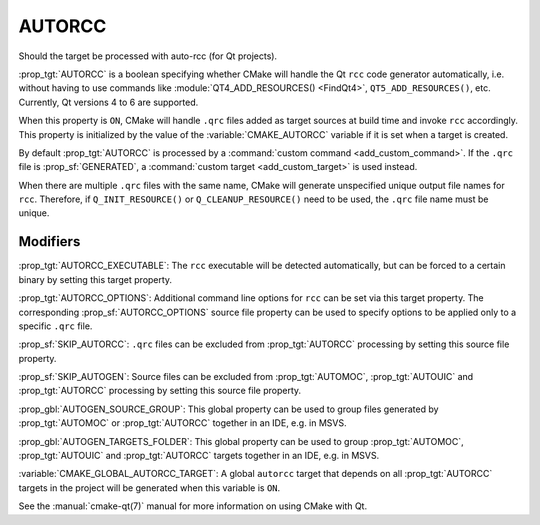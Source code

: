 AUTORCC
-------

Should the target be processed with auto-rcc (for Qt projects).

:prop_tgt:`AUTORCC` is a boolean specifying whether CMake will handle
the Qt ``rcc`` code generator automatically, i.e. without having to use
commands like :module:`QT4_ADD_RESOURCES() <FindQt4>`, ``QT5_ADD_RESOURCES()``,
etc.  Currently, Qt versions 4 to 6 are supported.

When this property is ``ON``, CMake will handle ``.qrc`` files added
as target sources at build time and invoke ``rcc`` accordingly.
This property is initialized by the value of the :variable:`CMAKE_AUTORCC`
variable if it is set when a target is created.

By default :prop_tgt:`AUTORCC` is processed by a
:command:`custom command <add_custom_command>`.
If the ``.qrc`` file is :prop_sf:`GENERATED`, a
:command:`custom target <add_custom_target>` is used instead.

When there are multiple ``.qrc`` files with the same name, CMake will
generate unspecified unique output file names for ``rcc``.  Therefore, if
``Q_INIT_RESOURCE()`` or ``Q_CLEANUP_RESOURCE()`` need to be used, the
``.qrc`` file name must be unique.


Modifiers
^^^^^^^^^

:prop_tgt:`AUTORCC_EXECUTABLE`:
The ``rcc`` executable will be detected automatically, but can be forced to
a certain binary by setting this target property.

:prop_tgt:`AUTORCC_OPTIONS`:
Additional command line options for ``rcc`` can be set via this target
property.  The corresponding :prop_sf:`AUTORCC_OPTIONS` source file property
can be used to specify options to be applied only to a specific ``.qrc`` file.

:prop_sf:`SKIP_AUTORCC`:
``.qrc`` files can be excluded from :prop_tgt:`AUTORCC` processing by
setting this source file property.

:prop_sf:`SKIP_AUTOGEN`:
Source files can be excluded from :prop_tgt:`AUTOMOC`,
:prop_tgt:`AUTOUIC` and :prop_tgt:`AUTORCC` processing by
setting this source file property.

:prop_gbl:`AUTOGEN_SOURCE_GROUP`:
This global property can be used to group files generated by
:prop_tgt:`AUTOMOC` or :prop_tgt:`AUTORCC` together in an IDE, e.g.  in MSVS.

:prop_gbl:`AUTOGEN_TARGETS_FOLDER`:
This global property can be used to group :prop_tgt:`AUTOMOC`,
:prop_tgt:`AUTOUIC` and :prop_tgt:`AUTORCC` targets together in an IDE,
e.g.  in MSVS.

:variable:`CMAKE_GLOBAL_AUTORCC_TARGET`:
A global ``autorcc`` target that depends on all :prop_tgt:`AUTORCC` targets
in the project will be generated when this variable is ``ON``.

See the :manual:`cmake-qt(7)` manual for more information on using CMake
with Qt.
